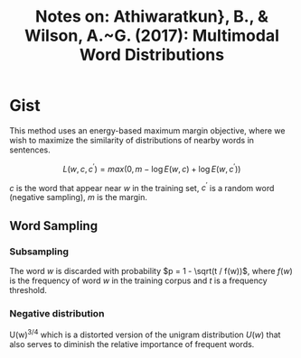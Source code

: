 #+TITLE: Notes on: Athiwaratkun}, B., & Wilson, A.~G. (2017): Multimodal Word Distributions

* Gist

This method uses an energy-based maximum margin objective, where we wish to
maximize the similarity of distributions of nearby words in sentences.

\[L(w, c, c^\prime) = max(0, m - \log E(w, c) + \log E(w, c^\prime))\]

\(c\) is the word that appear near \(w\) in the training set, \(c^\prime\) is a
random word (negative sampling), \(m\) is the margin.

** Word Sampling

*** Subsampling

The word \(w\) is discarded with probability \(p = 1 - \sqrt(t / f(w))\), where
\(f(w)\) is the frequency of word \(w\) in the training corpus and \(t\) is a
frequency threshold.

*** Negative distribution

U(w)^{3/4} which is a distorted version of the unigram distribution \(U(w)\)
that also serves to diminish the relative importance of frequent words.
